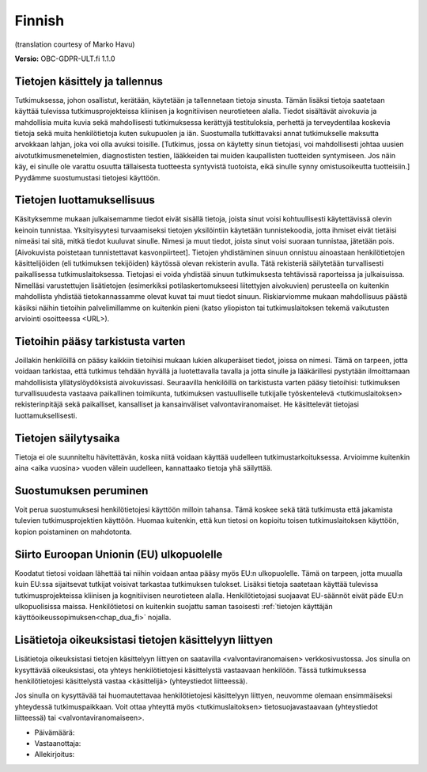 .. _chap_consent_ultimate_gdpr_fi:

Finnish
-------
(translation courtesy of Marko Havu)

**Versio:** OBC-GDPR-ULT.fi 1.1.0

Tietojen käsittely ja tallennus
~~~~~~~~~~~~~~~~~~~~~~~~~~~~~~~
Tutkimuksessa, johon osallistut, kerätään, käytetään ja tallennetaan tietoja sinusta. Tämän lisäksi tietoja saatetaan käyttää tulevissa tutkimusprojekteissa kliinisen ja kognitiivisen neurotieteen alalla. Tiedot sisältävät aivokuvia ja mahdollisia muita kuvia sekä mahdollisesti tutkimuksessa kerättyjä testituloksia, perhettä ja terveydentilaa koskevia tietoja sekä muita henkilötietoja kuten sukupuolen ja iän.
Suostumalla tutkittavaksi annat tutkimukselle maksutta arvokkaan lahjan, joka voi olla avuksi toisille. [Tutkimus, jossa on käytetty sinun tietojasi, voi mahdollisesti johtaa uusien aivotutkimusmenetelmien, diagnostisten testien, lääkkeiden tai muiden kaupallisten tuotteiden syntymiseen. Jos näin käy, ei sinulle ole varattu osuutta tällaisesta tuotteesta syntyvistä tuotoista, eikä sinulle synny omistusoikeutta tuotteisiin.] Pyydämme suostumustasi tietojesi käyttöön.

Tietojen luottamuksellisuus
~~~~~~~~~~~~~~~~~~~~~~~~~~~
Käsityksemme mukaan julkaisemamme tiedot eivät sisällä tietoja, joista sinut voisi kohtuullisesti käytettävissä olevin keinoin tunnistaa. Yksityisyytesi turvaamiseksi tietojen yksilöintiin käytetään tunnistekoodia, jotta ihmiset eivät tietäisi nimeäsi tai sitä, mitkä tiedot kuuluvat sinulle. Nimesi ja muut tiedot, joista sinut voisi suoraan tunnistaa, jätetään pois. [Aivokuvista poistetaan tunnistettavat kasvonpiirteet]. Tietojen yhdistäminen sinuun onnistuu ainoastaan henkilötietojen käsittelijöiden (eli tutkimuksen tekijöiden) käytössä olevan rekisterin avulla. Tätä rekisteriä säilytetään turvallisesti paikallisessa tutkimuslaitoksessa. Tietojasi ei voida yhdistää sinuun tutkimuksesta tehtävissä raporteissa ja julkaisuissa. Nimelläsi varustettujen lisätietojen (esimerkiksi potilaskertomukseesi liitettyjen aivokuvien) perusteella on kuitenkin mahdollista yhdistää tietokannassamme olevat kuvat tai muut tiedot sinuun. Riskiarviomme mukaan mahdollisuus päästä käsiksi näihin tietoihin palvelimillamme on kuitenkin pieni (katso yliopiston tai tutkimuslaitoksen tekemä vaikutusten arviointi osoitteessa <URL>).

Tietoihin pääsy tarkistusta varten
~~~~~~~~~~~~~~~~~~~~~~~~~~~~~~~~~~
Joillakin henkilöillä on pääsy kaikkiin tietoihisi mukaan lukien alkuperäiset tiedot, joissa on nimesi. Tämä on tarpeen, jotta voidaan tarkistaa, että tutkimus tehdään hyvällä ja luotettavalla tavalla ja jotta sinulle ja lääkärillesi pystytään ilmoittamaan mahdollisista yllätyslöydöksistä aivokuvissasi. Seuraavilla henkilöillä on tarkistusta varten pääsy tietoihisi: tutkimuksen turvallisuudesta vastaava paikallinen toimikunta, tutkimuksen vastuulliselle tutkijalle työskentelevä <tutkimuslaitoksen> rekisterinpitäjä sekä paikalliset, kansalliset ja kansainväliset valvontaviranomaiset. He käsittelevät tietojasi luottamuksellisesti.

Tietojen säilytysaika
~~~~~~~~~~~~~~~~~~~~~
Tietoja ei ole suunniteltu hävitettävän, koska niitä voidaan käyttää uudelleen tutkimustarkoituksessa. Arvioimme kuitenkin aina <aika vuosina> vuoden välein uudelleen, kannattaako tietoja yhä säilyttää.

Suostumuksen peruminen
~~~~~~~~~~~~~~~~~~~~~~
Voit perua suostumuksesi henkilötietojesi käyttöön milloin tahansa. Tämä koskee sekä tätä tutkimusta että jakamista tulevien tutkimusprojektien käyttöön. Huomaa kuitenkin, että kun tietosi on kopioitu toisen tutkimuslaitoksen käyttöön, kopion poistaminen on mahdotonta.

Siirto Euroopan Unionin (EU) ulkopuolelle
~~~~~~~~~~~~~~~~~~~~~~~~~~~~~~~~~~~~~~~~~
Koodatut tietosi voidaan lähettää tai niihin voidaan antaa pääsy myös EU:n ulkopuolelle. Tämä on tarpeen, jotta muualla kuin EU:ssa sijaitsevat tutkijat voisivat tarkastaa tutkimuksen tulokset. Lisäksi tietoja saatetaan käyttää tulevissa tutkimusprojekteissa kliinisen ja kognitiivisen neurotieteen alalla. Henkilötietojasi suojaavat EU-säännöt eivät päde EU:n ulkopuolisissa maissa. Henkilötietosi on kuitenkin suojattu saman tasoisesti :ref:`tietojen käyttäjän käyttöoikeussopimuksen<chap_dua_fi>` nojalla.

Lisätietoja oikeuksistasi tietojen käsittelyyn liittyen
~~~~~~~~~~~~~~~~~~~~~~~~~~~~~~~~~~~~~~~~~~~~~~~~~~~~~~~
Lisätietoja oikeuksistasi tietojen käsittelyyn liittyen on saatavilla <valvontaviranomaisen> verkkosivustossa. Jos sinulla on kysyttävää oikeuksistasi, ota yhteys henkilötietojesi käsittelystä vastaavaan henkilöön. Tässä tutkimuksessa henkilötietojesi käsittelystä vastaa <käsittelijä> (yhteystiedot liitteessä).

Jos sinulla on kysyttävää tai huomautettavaa henkilötietojesi käsittelyyn liittyen, neuvomme olemaan ensimmäiseksi yhteydessä tutkimuspaikkaan. Voit ottaa yhteyttä myös <tutkimuslaitoksen> tietosuojavastaavaan (yhteystiedot liitteessä) tai <valvontaviranomaiseen>.

- Päivämäärä:
- Vastaanottaja:
- Allekirjoitus:
